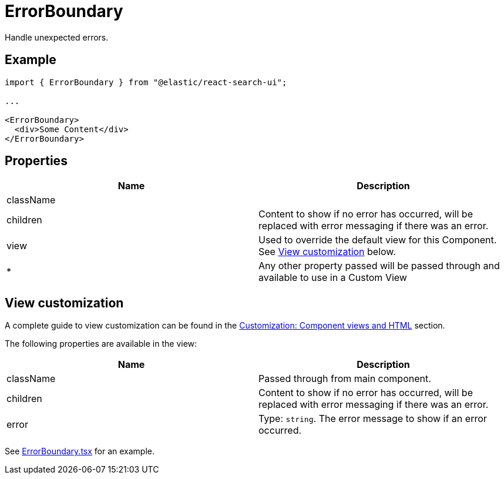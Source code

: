 [[api-react-components-error-boundary]]
= ErrorBoundary

// :keywords: demo

Handle unexpected errors.

[discrete]
[[api-react-components-error-boundary-example]]
== Example

[source,jsx]
----
import { ErrorBoundary } from "@elastic/react-search-ui";

...

<ErrorBoundary>
  <div>Some Content</div>
</ErrorBoundary>
----

[discrete]
[[api-react-components-error-boundary-properties]]
== Properties

|===
| Name| Description

| className
|

| children
| Content to show if no error has occurred, will be replaced with error messaging if there was an error.

| view
| Used to override the default view for this Component. See <<api-react-components-error-boundary-view-customization,View customization>> below.

| *
| Any other property passed will be passed through and available to use in a Custom View
|===

[discrete]
[[api-react-components-error-boundary-view-customization]]
== View customization

A complete guide to view customization can be found in the <<guides-customizing-styles-and-html-customizing-html,Customization: Component views and HTML>> section.

The following properties are available in the view:

|===
| Name| Description

| className
| Passed through from main component.

| children
| Content to show if no error has occurred, will be replaced with error messaging if there was an error.

| error
| Type: `string`. The error message to show if an error occurred.
|===

See https://github.com/elastic/search-ui/blob/main/packages/react-search-ui-views/src/ErrorBoundary.tsx[ErrorBoundary.tsx] for an example.
